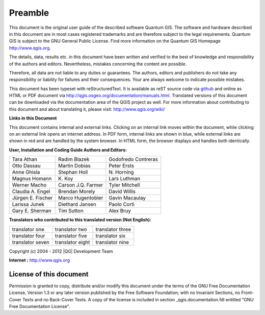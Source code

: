 
.. _qgis.documentation.preamble:

**********
Preamble
**********

..  when the revision of a section has been finalized, 
..  comment out the following line:
..  \updatedisclaimer

This document is the original user guide of the described 
software Quantum GIS. The software and hardware described in this 
document are in most cases registered trademarks and are therefore subject 
to the legal requirements. Quantum GIS is subject to the GNU General Public 
License. Find more information on the Quantum GIS Homepage
http://www.qgis.org.


The details, data, results etc. in this document have been 
written and verified to the best of knowledge and responsibility of the 
authors and editors. Nevertheless, mistakes concerning the content are possible.

Therefore, all data are not liable to any duties or guarantees. The authors, editors 
and publishers do not take any responsibility or liability for failures and 
their consequences. Your are always welcome to indicate possible mistakes.


This document has been typeset with reStructuredText. It is available as reST source code via `github <https://github.com/qgis/QGIS-Documentation>`_
and online as HTML or PDF document via http://qgis.osgeo.org/documentation/manuals.html. 
Translated versions of this document can be downloaded via the documentation 
area of the QGIS project as well. For more information about contributing to
this document and about translating it, please visit: http://www.qgis.org/wiki/ 

**Links in this Document**

This document contains internal and external links.  Clicking on an
internal link moves within the document, while clicking on an external link
opens an internet address.  In PDF form, internal links are shown in blue,
while external links are shown in red and are handled by the
system browser. In HTML form, the browser displays and handles both
identically. 

**User, Installation and Coding Guide Authors and Editors:**

+-------------------+---------------------+----------------------+
| Tara Athan        | Radim Blazek        | Godofredo Contreras  |
+-------------------+---------------------+----------------------+
| Otto Dassau       | Martin Dobias       | Peter Ersts          |
+-------------------+---------------------+----------------------+
| Anne Ghisla       | Stephan Holl        | N\. Horning          |
+-------------------+---------------------+----------------------+
| Magnus Homann     | K\. Koy             | Lars Luthman         |
+-------------------+---------------------+----------------------+
| Werner Macho      | Carson J.Q. Farmer  | Tyler Mitchell       |
+-------------------+---------------------+----------------------+
| Claudia A. Engel  | Brendan Morely      | David Willis         |
+-------------------+---------------------+----------------------+
| Jürgen E. Fischer | Marco Hugentobler   | Gavin Macaulay       |
+-------------------+---------------------+----------------------+
| Larissa Junek     | Diethard Jansen     | Paolo Corti          |
+-------------------+---------------------+----------------------+
| Gary E. Sherman   | Tim Sutton          | Alex Bruy            |
+-------------------+---------------------+----------------------+


**Translators who contributed to this translated version (Not English):**

+-------------------+---------------------+----------------------+
| translator one    | translator two      | translator three     |
+-------------------+---------------------+----------------------+
| translator four   | translator five     | translator six       |
+-------------------+---------------------+----------------------+
| translator seven  | translator eight    | translator nine      |
+-------------------+---------------------+----------------------+


Copyright (c) 2004 - 2012 |QG| Development Team

**Internet :** http://www.qgis.org

License of this document
========================

Permission is granted to copy, distribute and/or modify this document under 
the terms of the GNU Free Documentation License, Version 1.3 or any later 
version published by the Free Software Foundation; with no Invariant 
Sections, no Front-Cover Texts and no Back-Cover Texts.  A copy of the 
license is included in section _qgis.documentation.fdl entitled "GNU Free Documentation 
License".

